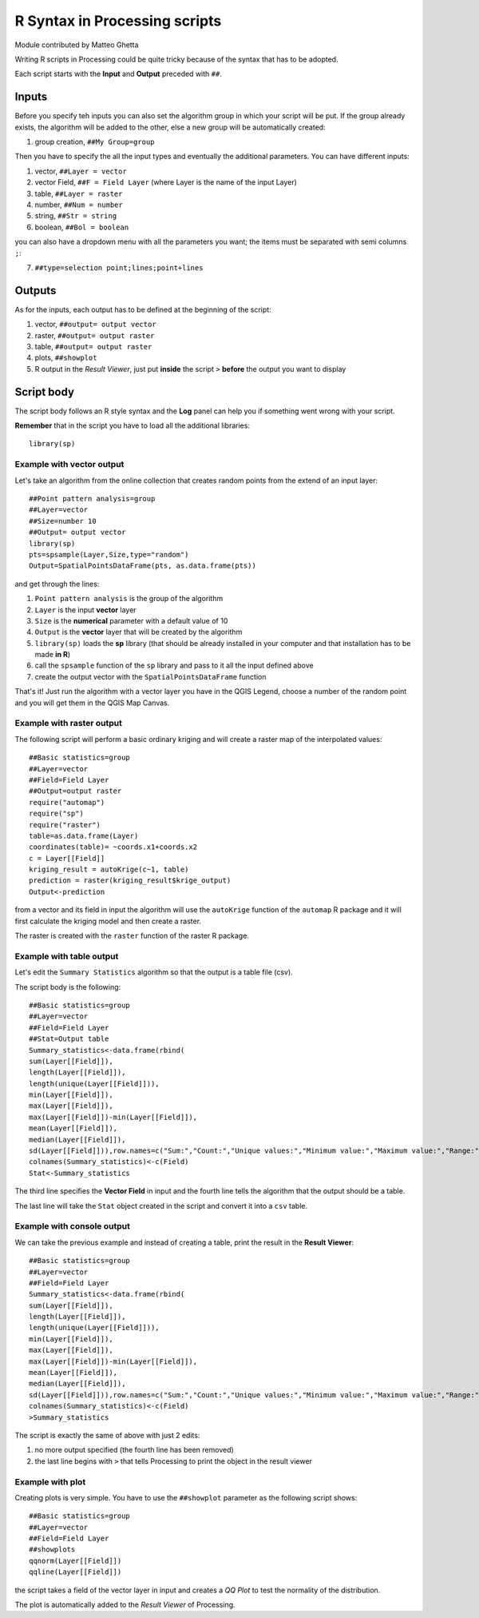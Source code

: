.. _r-syntax:

R Syntax in Processing scripts
==============================

Module contributed by Matteo Ghetta

Writing R scripts in Processing could be quite tricky because of the syntax that has to be adopted.

Each script starts with the **Input** and **Output** preceded with ``##``.

Inputs
------
Before you specify teh inputs you can also set the algorithm group in which your script will be put. If the group already exists, the algorithm will be added to the other, else a new group will be automatically created:

1. group creation, ``##My Group=group``

Then you have to specify the all the input types and eventually the additional parameters. You can have different inputs:

1. vector, ``##Layer = vector``
2. vector Field, ``##F = Field Layer`` (where Layer is the name of the input Layer)
3. table, ``##Layer = raster``
4. number, ``##Num = number``
5. string, ``##Str = string``
6. boolean, ``##Bol = boolean``

you can also have a dropdown menu with all the parameters you want; the items must be separated with semi columns ``;``:

7. ``##type=selection point;lines;point+lines``

Outputs
-------
As for the inputs, each output has to be defined at the beginning of the script:

1. vector, ``##output= output vector``
2. raster, ``##output= output raster``
3. table, ``##output= output raster``
4. plots, ``##showplot``
5. R output in the *Result Viewer*, just put **inside** the script ``>`` **before** the output you want to display


Script body
-----------
The script body follows an R style syntax and the **Log** panel can help you if something went wrong with your script.

**Remember** that in the script you have to load all the additional libraries::

  library(sp)


Example with vector output
**************************
Let's take an algorithm from the online collection that creates random points from the extend of an input layer::


  ##Point pattern analysis=group
  ##Layer=vector
  ##Size=number 10
  ##Output= output vector
  library(sp)
  pts=spsample(Layer,Size,type="random")
  Output=SpatialPointsDataFrame(pts, as.data.frame(pts))


and get through the lines:

1. ``Point pattern analysis`` is the group of the algorithm
2. ``Layer`` is the input **vector** layer
3. ``Size`` is the **numerical** parameter with a default value of 10
4. ``Output`` is the **vector** layer that will be created by the algorithm

5. ``library(sp)`` loads the **sp** library (that should be already installed in your computer and that installation has to be made **in R**)

6. call the ``spsample`` function of the ``sp`` library and pass to it all the input defined above
7. create the output vector with the ``SpatialPointsDataFrame`` function

That's it! Just run the algorithm with a vector layer you have in the QGIS Legend, choose a number of the random point and you will get them in the QGIS Map Canvas.


Example with raster output
**************************
The following script will perform a basic ordinary kriging and will create a raster map of the interpolated values::


  ##Basic statistics=group
  ##Layer=vector
  ##Field=Field Layer
  ##Output=output raster
  require("automap")
  require("sp")
  require("raster")
  table=as.data.frame(Layer)
  coordinates(table)= ~coords.x1+coords.x2
  c = Layer[[Field]]
  kriging_result = autoKrige(c~1, table)
  prediction = raster(kriging_result$krige_output)
  Output<-prediction


from a vector and its field in input the algorithm will use the ``autoKrige`` function of the ``automap`` R package and it will first calculate the kriging model and then create a raster.

The raster is created with the ``raster`` function of the raster R package.


Example with table output
*************************
Let's edit the ``Summary Statistics`` algorithm so that the output is a table file (csv).

The script body is the following::

  ##Basic statistics=group
  ##Layer=vector
  ##Field=Field Layer
  ##Stat=Output table
  Summary_statistics<-data.frame(rbind(
  sum(Layer[[Field]]),
  length(Layer[[Field]]),
  length(unique(Layer[[Field]])),
  min(Layer[[Field]]),
  max(Layer[[Field]]),
  max(Layer[[Field]])-min(Layer[[Field]]),
  mean(Layer[[Field]]),
  median(Layer[[Field]]),
  sd(Layer[[Field]])),row.names=c("Sum:","Count:","Unique values:","Minimum value:","Maximum value:","Range:","Mean value:","Median value:","Standard deviation:"))
  colnames(Summary_statistics)<-c(Field)
  Stat<-Summary_statistics


The third line specifies the **Vector Field** in input and the fourth line tells the algorithm that the output should be a table.

The last line will take the ``Stat`` object created in the script and convert it into a ``csv`` table.

Example with console output
***************************
We can take the previous example and instead of creating a table, print the result in the **Result Viewer**::

  ##Basic statistics=group
  ##Layer=vector
  ##Field=Field Layer
  Summary_statistics<-data.frame(rbind(
  sum(Layer[[Field]]),
  length(Layer[[Field]]),
  length(unique(Layer[[Field]])),
  min(Layer[[Field]]),
  max(Layer[[Field]]),
  max(Layer[[Field]])-min(Layer[[Field]]),
  mean(Layer[[Field]]),
  median(Layer[[Field]]),
  sd(Layer[[Field]])),row.names=c("Sum:","Count:","Unique values:","Minimum value:","Maximum value:","Range:","Mean value:","Median value:","Standard deviation:"))
  colnames(Summary_statistics)<-c(Field)
  >Summary_statistics


The script is exactly the same of above with just 2 edits:

1. no more output specified (the fourth line has been removed)
2. the last line begins with ``>`` that tells Processing to print the object in the result viewer


Example with plot
*****************
Creating plots is very simple. You have to use the ``##showplot`` parameter as the following script shows::


  ##Basic statistics=group
  ##Layer=vector
  ##Field=Field Layer
  ##showplots
  qqnorm(Layer[[Field]])
  qqline(Layer[[Field]])


the script takes a field of the vector layer in input and creates a *QQ Plot* to test the normality of the distribution.

The plot is automatically added to the *Result Viewer* of Processing.
